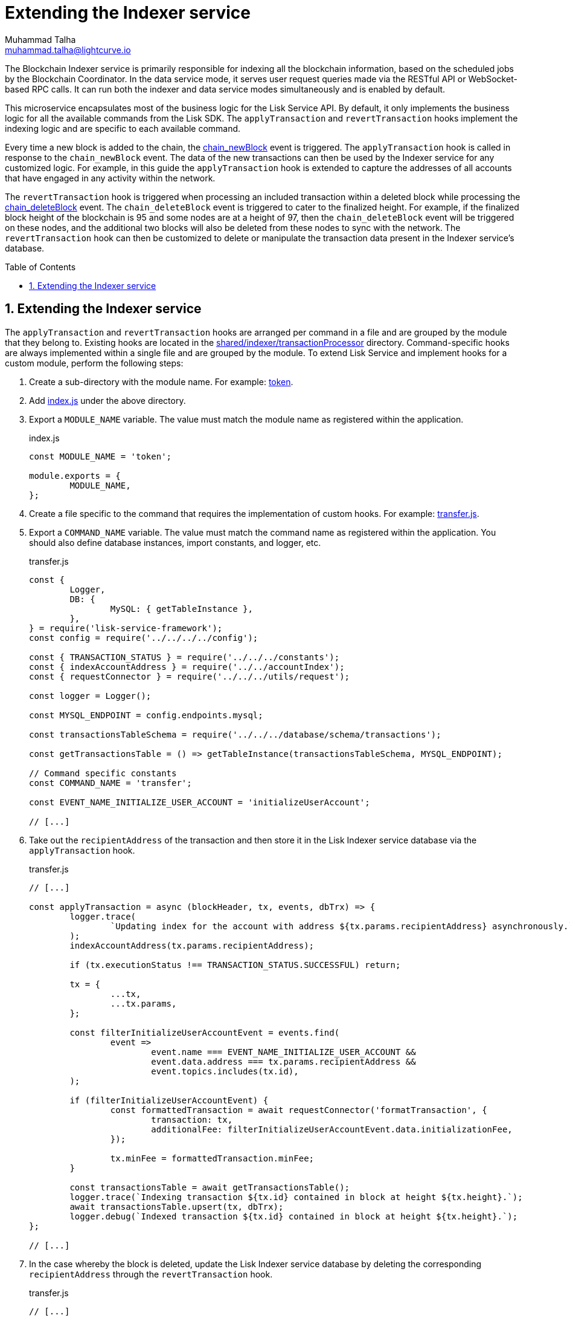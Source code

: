 = Extending the Indexer service
Muhammad Talha <muhammad.talha@lightcurve.io>
:toc: preamble
:toclevels: 3
:page-toclevels: 3
:sectnums:
:idprefix:
:idseparator: -

//External URLs
:url_token: https://github.com/LiskHQ/lisk-service/tree/development/services/blockchain-indexer/shared/indexer/transactionProcessor/token
:url_transfer: https://github.com/LiskHQ/lisk-service/blob/development/services/blockchain-indexer/shared/indexer/transactionProcessor/token/transfer.js
:url_index: https://github.com/LiskHQ/lisk-service/blob/development/services/blockchain-indexer/shared/indexer/transactionProcessor/token/index.js
:url_sharedIndexer_directory: https://github.com/LiskHQ/lisk-service/tree/development/services/blockchain-indexer/shared/indexer/transactionProcessor
:url_auth: https://github.com/LiskHQ/lisk-service/tree/development/services/blockchain-indexer/shared/indexer/transactionProcessor/auth
:url_interoperability: https://github.com/LiskHQ/lisk-service/tree/development/services/blockchain-indexer/shared/indexer/transactionProcessor/interoperability
:url_legacy: https://github.com/LiskHQ/lisk-service/tree/development/services/blockchain-indexer/shared/indexer/transactionProcessor/legacy
:url_pos: https://github.com/LiskHQ/lisk-service/tree/development/services/blockchain-indexer/shared/indexer/transactionProcessor/pos

//Internal Docs URLs
:url_newBlock_event: api/lisk-node-rpc.adoc#chain_newblock
:url_deleteBlock_event: api/lisk-node-rpc.adoc#chain_deleteblock

The Blockchain Indexer service is primarily responsible for indexing all the blockchain information, based on the scheduled jobs by the Blockchain Coordinator.
In the data service mode, it serves user request queries made via the RESTful API or WebSocket-based RPC calls. It can run both the indexer and data service modes simultaneously and is enabled by default.

This microservice encapsulates most of the business logic for the Lisk Service API.
By default, it only implements the business logic for all the available commands from the Lisk SDK. The `applyTransaction` and `revertTransaction` hooks implement the indexing logic and are specific to each available command.

Every time a new block is added to the chain, the xref:{url_newBlock_event}[chain_newBlock] event is triggered.
The `applyTransaction` hook is called in response to the `chain_newBlock` event.
The data of the new transactions can then be used by the Indexer service for any customized logic.
For example, in this guide the `applyTransaction` hook is extended to capture the addresses of all accounts that have engaged in any activity within the network.

The `revertTransaction` hook is triggered when processing an included transaction within a deleted block while processing the xref:{url_deleteBlock_event}[chain_deleteBlock] event.
The `chain_deleteBlock` event is triggered to cater to the finalized height.
For example, if the finalized block height of the blockchain is 95 and some nodes are at a height of 97, then the `chain_deleteBlock` event will be triggered on these nodes, and the additional two blocks will also be deleted from these nodes to sync with the network.
The `revertTransaction` hook can then be customized to delete or manipulate the transaction data present in the Indexer service's database.

== Extending the Indexer service
The `applyTransaction` and `revertTransaction` hooks are arranged per command in a file and are grouped by the module that they belong to.
Existing hooks are located in the {url_sharedIndexer_directory}[shared/indexer/transactionProcessor^] directory.
Command-specific hooks are always implemented within a single file and are grouped by the module.
To extend Lisk Service and implement hooks for a custom module, perform the following steps:

. Create a sub-directory with the module name. For example: {url_token}[token^].
. Add {url_index}[index.js^] under the above directory.
. Export a `MODULE_NAME` variable.
The value must match the module name as registered within the application.
+
.index.js
[source,js]
----
const MODULE_NAME = 'token';

module.exports = {
	MODULE_NAME,
};
----
+
. Create a file specific to the command that requires the implementation of custom hooks. For example: {url_transfer}[transfer.js^].

. Export a `COMMAND_NAME` variable. The value must match the command name as registered within the application.
You should also define database instances, import constants, and logger, etc.
+
.transfer.js
[source,js]
----
const {
	Logger,
	DB: {
		MySQL: { getTableInstance },
	},
} = require('lisk-service-framework');
const config = require('../../../../config');

const { TRANSACTION_STATUS } = require('../../../constants');
const { indexAccountAddress } = require('../../accountIndex');
const { requestConnector } = require('../../../utils/request');

const logger = Logger();

const MYSQL_ENDPOINT = config.endpoints.mysql;

const transactionsTableSchema = require('../../../database/schema/transactions');

const getTransactionsTable = () => getTableInstance(transactionsTableSchema, MYSQL_ENDPOINT);

// Command specific constants
const COMMAND_NAME = 'transfer';

const EVENT_NAME_INITIALIZE_USER_ACCOUNT = 'initializeUserAccount';

// [...]
----
+
. Take out the `recipientAddress` of the transaction and then store it in the Lisk Indexer service database via the `applyTransaction` hook.
+
.transfer.js
[source,js]
----
// [...]

const applyTransaction = async (blockHeader, tx, events, dbTrx) => {
	logger.trace(
		`Updating index for the account with address ${tx.params.recipientAddress} asynchronously.`,
	);
	indexAccountAddress(tx.params.recipientAddress);

	if (tx.executionStatus !== TRANSACTION_STATUS.SUCCESSFUL) return;

	tx = {
		...tx,
		...tx.params,
	};

	const filterInitializeUserAccountEvent = events.find(
		event =>
			event.name === EVENT_NAME_INITIALIZE_USER_ACCOUNT &&
			event.data.address === tx.params.recipientAddress &&
			event.topics.includes(tx.id),
	);

	if (filterInitializeUserAccountEvent) {
		const formattedTransaction = await requestConnector('formatTransaction', {
			transaction: tx,
			additionalFee: filterInitializeUserAccountEvent.data.initializationFee,
		});

		tx.minFee = formattedTransaction.minFee;
	}

	const transactionsTable = await getTransactionsTable();
	logger.trace(`Indexing transaction ${tx.id} contained in block at height ${tx.height}.`);
	await transactionsTable.upsert(tx, dbTrx);
	logger.debug(`Indexed transaction ${tx.id} contained in block at height ${tx.height}.`);
};

// [...]
----
+
. In the case whereby the block is deleted, update the Lisk Indexer service database by deleting the corresponding `recipientAddress` through the `revertTransaction` hook.
+
.transfer.js
[source,js]
----
// [...]

const revertTransaction = async (blockHeader, tx, events, dbTrx) => {
	logger.trace(
		`Updating index for the account with address ${tx.params.recipientAddress} asynchronously.`,
	);
	indexAccountAddress(tx.params.recipientAddress);
};

module.exports = {
	COMMAND_NAME,
	applyTransaction,
	revertTransaction,
};
----
+ 
. Now, whenever a token transfer transaction is executed on the chain, Lisk Indexer Service will take out the `recipientAddress` of the transaction and will keep it in the list of active accounts, which can be served to applications such as Lisk Wallet upon request.

For more examples of extending the Indexer service for various modules and their commands, see the following list:

* {url_auth}[Auth module]
* {url_interoperability}[Interoperability module]
* {url_legacy}[Legacy module]
* {url_pos}[PoS module]